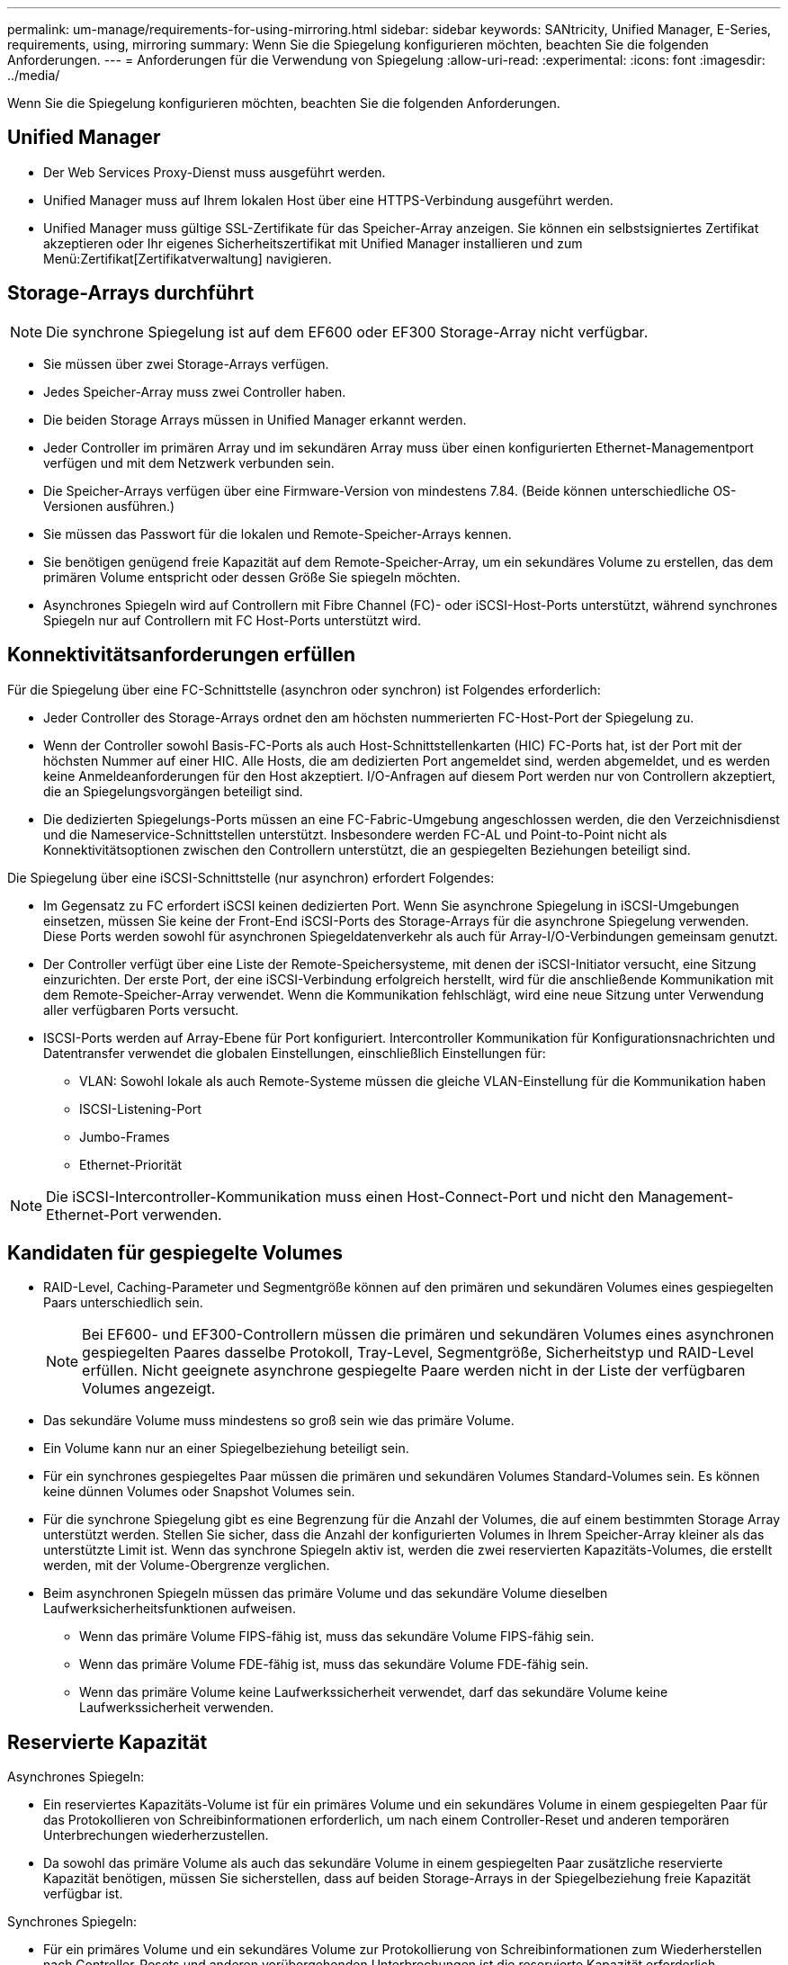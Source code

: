 ---
permalink: um-manage/requirements-for-using-mirroring.html 
sidebar: sidebar 
keywords: SANtricity, Unified Manager, E-Series, requirements, using, mirroring 
summary: Wenn Sie die Spiegelung konfigurieren möchten, beachten Sie die folgenden Anforderungen. 
---
= Anforderungen für die Verwendung von Spiegelung
:allow-uri-read: 
:experimental: 
:icons: font
:imagesdir: ../media/


[role="lead"]
Wenn Sie die Spiegelung konfigurieren möchten, beachten Sie die folgenden Anforderungen.



== Unified Manager

* Der Web Services Proxy-Dienst muss ausgeführt werden.
* Unified Manager muss auf Ihrem lokalen Host über eine HTTPS-Verbindung ausgeführt werden.
* Unified Manager muss gültige SSL-Zertifikate für das Speicher-Array anzeigen. Sie können ein selbstsigniertes Zertifikat akzeptieren oder Ihr eigenes Sicherheitszertifikat mit Unified Manager installieren und zum Menü:Zertifikat[Zertifikatverwaltung] navigieren.




== Storage-Arrays durchführt

[NOTE]
====
Die synchrone Spiegelung ist auf dem EF600 oder EF300 Storage-Array nicht verfügbar.

====
* Sie müssen über zwei Storage-Arrays verfügen.
* Jedes Speicher-Array muss zwei Controller haben.
* Die beiden Storage Arrays müssen in Unified Manager erkannt werden.
* Jeder Controller im primären Array und im sekundären Array muss über einen konfigurierten Ethernet-Managementport verfügen und mit dem Netzwerk verbunden sein.
* Die Speicher-Arrays verfügen über eine Firmware-Version von mindestens 7.84. (Beide können unterschiedliche OS-Versionen ausführen.)
* Sie müssen das Passwort für die lokalen und Remote-Speicher-Arrays kennen.
* Sie benötigen genügend freie Kapazität auf dem Remote-Speicher-Array, um ein sekundäres Volume zu erstellen, das dem primären Volume entspricht oder dessen Größe Sie spiegeln möchten.
* Asynchrones Spiegeln wird auf Controllern mit Fibre Channel (FC)- oder iSCSI-Host-Ports unterstützt, während synchrones Spiegeln nur auf Controllern mit FC Host-Ports unterstützt wird.




== Konnektivitätsanforderungen erfüllen

Für die Spiegelung über eine FC-Schnittstelle (asynchron oder synchron) ist Folgendes erforderlich:

* Jeder Controller des Storage-Arrays ordnet den am höchsten nummerierten FC-Host-Port der Spiegelung zu.
* Wenn der Controller sowohl Basis-FC-Ports als auch Host-Schnittstellenkarten (HIC) FC-Ports hat, ist der Port mit der höchsten Nummer auf einer HIC. Alle Hosts, die am dedizierten Port angemeldet sind, werden abgemeldet, und es werden keine Anmeldeanforderungen für den Host akzeptiert. I/O-Anfragen auf diesem Port werden nur von Controllern akzeptiert, die an Spiegelungsvorgängen beteiligt sind.
* Die dedizierten Spiegelungs-Ports müssen an eine FC-Fabric-Umgebung angeschlossen werden, die den Verzeichnisdienst und die Nameservice-Schnittstellen unterstützt. Insbesondere werden FC-AL und Point-to-Point nicht als Konnektivitätsoptionen zwischen den Controllern unterstützt, die an gespiegelten Beziehungen beteiligt sind.


Die Spiegelung über eine iSCSI-Schnittstelle (nur asynchron) erfordert Folgendes:

* Im Gegensatz zu FC erfordert iSCSI keinen dedizierten Port. Wenn Sie asynchrone Spiegelung in iSCSI-Umgebungen einsetzen, müssen Sie keine der Front-End iSCSI-Ports des Storage-Arrays für die asynchrone Spiegelung verwenden. Diese Ports werden sowohl für asynchronen Spiegeldatenverkehr als auch für Array-I/O-Verbindungen gemeinsam genutzt.
* Der Controller verfügt über eine Liste der Remote-Speichersysteme, mit denen der iSCSI-Initiator versucht, eine Sitzung einzurichten. Der erste Port, der eine iSCSI-Verbindung erfolgreich herstellt, wird für die anschließende Kommunikation mit dem Remote-Speicher-Array verwendet. Wenn die Kommunikation fehlschlägt, wird eine neue Sitzung unter Verwendung aller verfügbaren Ports versucht.
* ISCSI-Ports werden auf Array-Ebene für Port konfiguriert. Intercontroller Kommunikation für Konfigurationsnachrichten und Datentransfer verwendet die globalen Einstellungen, einschließlich Einstellungen für:
+
** VLAN: Sowohl lokale als auch Remote-Systeme müssen die gleiche VLAN-Einstellung für die Kommunikation haben
** ISCSI-Listening-Port
** Jumbo-Frames
** Ethernet-Priorität




[NOTE]
====
Die iSCSI-Intercontroller-Kommunikation muss einen Host-Connect-Port und nicht den Management-Ethernet-Port verwenden.

====


== Kandidaten für gespiegelte Volumes

* RAID-Level, Caching-Parameter und Segmentgröße können auf den primären und sekundären Volumes eines gespiegelten Paars unterschiedlich sein.
+

NOTE: Bei EF600- und EF300-Controllern müssen die primären und sekundären Volumes eines asynchronen gespiegelten Paares dasselbe Protokoll, Tray-Level, Segmentgröße, Sicherheitstyp und RAID-Level erfüllen. Nicht geeignete asynchrone gespiegelte Paare werden nicht in der Liste der verfügbaren Volumes angezeigt.

* Das sekundäre Volume muss mindestens so groß sein wie das primäre Volume.
* Ein Volume kann nur an einer Spiegelbeziehung beteiligt sein.
* Für ein synchrones gespiegeltes Paar müssen die primären und sekundären Volumes Standard-Volumes sein. Es können keine dünnen Volumes oder Snapshot Volumes sein.
* Für die synchrone Spiegelung gibt es eine Begrenzung für die Anzahl der Volumes, die auf einem bestimmten Storage Array unterstützt werden. Stellen Sie sicher, dass die Anzahl der konfigurierten Volumes in Ihrem Speicher-Array kleiner als das unterstützte Limit ist. Wenn das synchrone Spiegeln aktiv ist, werden die zwei reservierten Kapazitäts-Volumes, die erstellt werden, mit der Volume-Obergrenze verglichen.
* Beim asynchronen Spiegeln müssen das primäre Volume und das sekundäre Volume dieselben Laufwerksicherheitsfunktionen aufweisen.
+
** Wenn das primäre Volume FIPS-fähig ist, muss das sekundäre Volume FIPS-fähig sein.
** Wenn das primäre Volume FDE-fähig ist, muss das sekundäre Volume FDE-fähig sein.
** Wenn das primäre Volume keine Laufwerkssicherheit verwendet, darf das sekundäre Volume keine Laufwerkssicherheit verwenden.






== Reservierte Kapazität

Asynchrones Spiegeln:

* Ein reserviertes Kapazitäts-Volume ist für ein primäres Volume und ein sekundäres Volume in einem gespiegelten Paar für das Protokollieren von Schreibinformationen erforderlich, um nach einem Controller-Reset und anderen temporären Unterbrechungen wiederherzustellen.
* Da sowohl das primäre Volume als auch das sekundäre Volume in einem gespiegelten Paar zusätzliche reservierte Kapazität benötigen, müssen Sie sicherstellen, dass auf beiden Storage-Arrays in der Spiegelbeziehung freie Kapazität verfügbar ist.


Synchrones Spiegeln:

* Für ein primäres Volume und ein sekundäres Volume zur Protokollierung von Schreibinformationen zum Wiederherstellen nach Controller-Resets und anderen vorübergehenden Unterbrechungen ist die reservierte Kapazität erforderlich.
* Die reservierten Kapazitäts-Volumes werden automatisch bei aktivierter synchronen Spiegelung erstellt. Da sowohl das primäre Volume als auch das sekundäre Volume in einem gespiegelten Paar reservierte Kapazität benötigen, müssen Sie sicherstellen, dass auf beiden Storage-Arrays, die an der Beziehung zur synchronen Spiegelung beteiligt sind, ausreichend freie Kapazität zur Verfügung steht.




== Laufwerkssicherheit

* Wenn Sie sichere Laufwerke verwenden, müssen das primäre und das sekundäre Volume über kompatible Sicherheitseinstellungen verfügen. Diese Beschränkung wird nicht durchgesetzt, deshalb müssen Sie sie selbst überprüfen.
* Bei Verwendung von sicheren Laufwerken sollten das primäre Volume und das sekundäre Volume denselben Laufwerkstyp verwenden. Diese Beschränkung wird nicht durchgesetzt, deshalb müssen Sie sie selbst überprüfen.
* Wenn Sie Data Assurance (da) verwenden, müssen das primäre Volume und das sekundäre Volume über dieselben da-Einstellungen verfügen.

